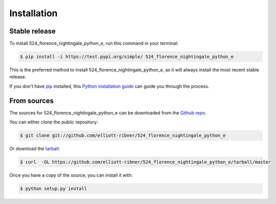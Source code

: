 .. highlight:: shell

============
Installation
============


Stable release
--------------

To install 524_florence_nightingale_python_e, run this command in your terminal:

.. code-block:: console

    $ pip install -i https://test.pypi.org/simple/ 524_florence_nightingale_python_e

This is the preferred method to install 524_florence_nightingale_python_e, as it will always install the most recent stable release.

If you don't have `pip`_ installed, this `Python installation guide`_ can guide
you through the process.

.. _pip: https://pip.pypa.io
.. _Python installation guide: http://docs.python-guide.org/en/latest/starting/installation/


From sources
------------

The sources for 524_florence_nightingale_python_e can be downloaded from the `Github repo`_.

You can either clone the public repository:

.. code-block:: console

    $ git clone git://github.com/elliott-ribner/524_florence_nightingale_python_e

Or download the `tarball`_:

.. code-block:: console

    $ curl  -OL https://github.com/elliott-ribner/524_florence_nightingale_python_e/tarball/master

Once you have a copy of the source, you can install it with:

.. code-block:: console

    $ python setup.py install


.. _Github repo: https://github.com/elliott-ribner/524_florence_nightingale_python_e
.. _tarball: https://github.com/elliott-ribner/524_florence_nightingale_python_e/tarball/master

